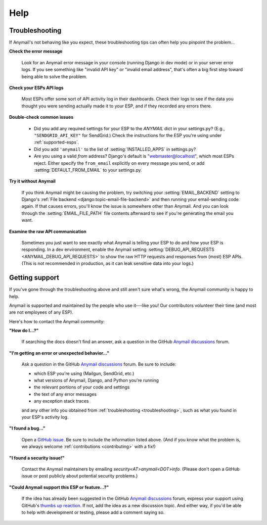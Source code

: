 .. _help:

Help
====


.. _troubleshooting:

Troubleshooting
---------------

If Anymail's not behaving like you expect, these troubleshooting tips can
often help you pinpoint the problem...

**Check the error message**

  Look for an Anymail error message in your console (running Django in dev mode)
  or in your server error logs. If you see something like "invalid API key"
  or "invalid email address", that's often a big first step toward being able
  to solve the problem.

**Check your ESPs API logs**

  Most ESPs offer some sort of API activity log in their dashboards.
  Check their logs to see if the
  data you thought you were sending actually made it to your ESP, and
  if they recorded any errors there.

**Double-check common issues**

  * Did you add any required settings for your ESP to the `ANYMAIL` dict in your
    settings.py? (E.g., ``"SENDGRID_API_KEY"`` for SendGrid.) Check the instructions
    for the ESP you're using under :ref:`supported-esps`.
  * Did you add ``'anymail'`` to the list of :setting:`INSTALLED_APPS` in settings.py?
  * Are you using a valid *from* address? Django's default is "webmaster@localhost",
    which most ESPs reject. Either specify the ``from_email`` explicitly on every message
    you send, or add :setting:`DEFAULT_FROM_EMAIL` to your settings.py.

**Try it without Anymail**

  If you think Anymail might be causing the problem, try switching your
  :setting:`EMAIL_BACKEND` setting to
  Django's :ref:`File backend <django:topic-email-file-backend>` and then running your
  email-sending code again. If that causes errors, you'll know the issue is somewhere
  other than Anymail. And you can look through the :setting:`EMAIL_FILE_PATH`
  file contents afterward to see if you're generating the email you want.

**Examine the raw API communication**

  Sometimes you just want to see exactly what Anymail is telling your ESP to do
  and how your ESP is responding. In a dev environment, enable the Anymail setting
  :setting:`DEBUG_API_REQUESTS <ANYMAIL_DEBUG_API_REQUESTS>`
  to show the raw HTTP requests and responses from (most) ESP APIs. (This is not
  recommended in production, as it can leak sensitive data into your logs.)


.. _contact:
.. _support:

Getting support
---------------

If you've gone through the troubleshooting above and still aren't sure what's wrong,
the Anymail community is happy to help.

Anymail is supported and maintained by the people who use it---like you!
Our contributors volunteer their time (and most are not employees of any ESP).

Here's how to contact the Anymail community:

**"How do I...?"**

  .. raw:: html

        <div class="anymail-inline-search-form" role="search">
          <form class="wy-form" action="../search/" method="get">
            <input type="search" name="q" placeholder="Search docs">
            <input type="hidden" name="check_keywords" value="yes">
            <input type="hidden" name="area" value="default">
          </form>
        </div>

  If searching the docs doesn't find an answer,
  ask a question in the GitHub `Anymail discussions`_ forum.

**"I'm getting an error or unexpected behavior..."**

  Ask a question in the GitHub `Anymail discussions`_ forum. Be sure to include:

  * which ESP you're using (Mailgun, SendGrid, etc.)
  * what versions of Anymail, Django, and Python you're running
  * the relevant portions of your code and settings
  * the text of any error messages
  * any exception stack traces

  and any other info you obtained from :ref:`troubleshooting <troubleshooting>`,
  such as what you found in your ESP's activity log.

**"I found a bug..."**

  Open a `GitHub issue`_. Be sure to include the information listed above.
  (And if you know what the problem is, we always welcome
  :ref:`contributions <contributing>` with a fix!)

**"I found a security issue!"**

  Contact the Anymail maintainers by emailing *security<AT>anymail<DOT>info.*
  (Please don't open a GitHub issue or post publicly about potential security problems.)

**"Could Anymail support this ESP or feature...?"**

  If the idea has already been suggested in the GitHub `Anymail discussions`_ forum,
  express your support using GitHub's `thumbs up reaction`_. If not, add the idea
  as a new discussion topic. And either way, if you'd be able to help with development
  or testing, please add a comment saying so.


.. _Anymail discussions: https://github.com/anymail/django-anymail/discussions
.. _GitHub issue: https://github.com/anymail/django-anymail/issues
.. _thumbs up reaction:
    https://blog.github.com/2016-03-10-add-reactions-to-pull-requests-issues-and-comments/
